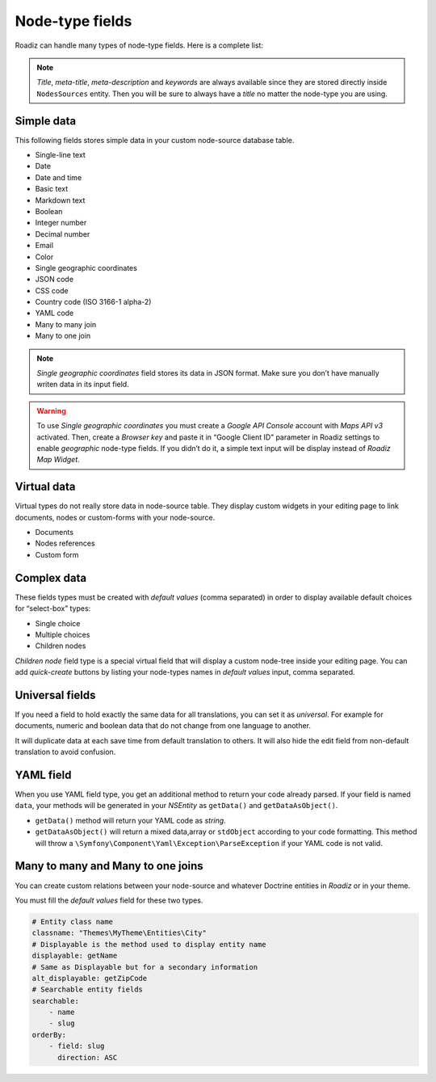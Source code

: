 .. _nodes-type-fields:

================
Node-type fields
================

Roadiz can handle many types of node-type fields. Here is a complete list:

.. note ::
    *Title*, *meta-title*, *meta-description* and *keywords* are always available
    since they are stored directly inside ``NodesSources`` entity. Then you will be
    sure to always have a *title* no matter the node-type you are using.

Simple data
^^^^^^^^^^^

This following fields stores simple data in your custom node-source database table.

- Single-line text
- Date
- Date and time
- Basic text
- Markdown text
- Boolean
- Integer number
- Decimal number
- Email
- Color
- Single geographic coordinates
- JSON code
- CSS code
- Country code (ISO 3166-1 alpha-2)
- YAML code
- Many to many join
- Many to one join

.. note ::
    *Single geographic coordinates* field stores its data in JSON format. Make sure you
    don’t have manually writen data in its input field.

.. warning ::
    To use *Single geographic coordinates* you must create a *Google API Console* account with *Maps API v3* activated.
    Then, create a *Browser key* and paste it in “Google Client ID” parameter in Roadiz settings
    to enable *geographic* node-type fields. If you didn’t do it, a simple text input will
    be display instead of *Roadiz Map Widget*.


.. image:: ./img/field-types.*
   :align: center

Virtual data
^^^^^^^^^^^^

Virtual types do not really store data in node-source table. They display custom
widgets in your editing page to link documents, nodes or custom-forms with
your node-source.

- Documents
- Nodes references
- Custom form

Complex data
^^^^^^^^^^^^

These fields types must be created with *default values* (comma separated) in order to
display available default choices for “select-box” types:

- Single choice
- Multiple choices
- Children nodes

*Children node* field type is a special virtual field that will display a custom
node-tree inside your editing page. You can add *quick-create* buttons by listing
your node-types names in *default values* input, comma separated.

Universal fields
^^^^^^^^^^^^^^^^

If you need a field to hold exactly the same data for all translations, you can
set it as *universal*. For example for documents, numeric and boolean data that
do not change from one language to another.

It will duplicate data at each save time from default translation
to others. It will also hide the edit field from non-default translation to avoid
confusion.

YAML field
^^^^^^^^^^

When you use YAML field type, you get an additional method to return your code already parsed.
If your field is named ``data``, your methods will be generated in your *NSEntity* as ``getData()`` and ``getDataAsObject()``.

- ``getData()`` method will return your YAML code as *string*.
- ``getDataAsObject()`` will return a mixed data,array or ``stdObject`` according to your code formatting. This method will throw a ``\Symfony\Component\Yaml\Exception\ParseException`` if your YAML code is not valid.

Many to many and Many to one joins
^^^^^^^^^^^^^^^^^^^^^^^^^^^^^^^^^^

You can create custom relations between your node-source and whatever Doctrine
entities in *Roadiz* or in your theme.

You must fill the *default values* field for these two types.

.. code-block:: yaml

    # Entity class name
    classname: "Themes\MyTheme\Entities\City"
    # Displayable is the method used to display entity name
    displayable: getName
    # Same as Displayable but for a secondary information
    alt_displayable: getZipCode
    # Searchable entity fields
    searchable:
        - name
        - slug
    orderBy:
        - field: slug
          direction: ASC

